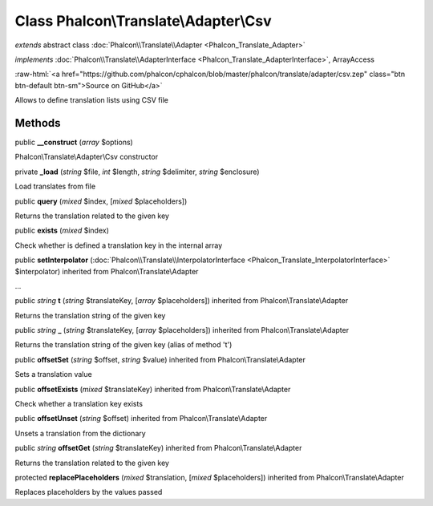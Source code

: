 Class **Phalcon\\Translate\\Adapter\\Csv**
==========================================

*extends* abstract class :doc:`Phalcon\\Translate\\Adapter <Phalcon_Translate_Adapter>`

*implements* :doc:`Phalcon\\Translate\\AdapterInterface <Phalcon_Translate_AdapterInterface>`, ArrayAccess

.. role:: raw-html(raw)
   :format: html

:raw-html:`<a href="https://github.com/phalcon/cphalcon/blob/master/phalcon/translate/adapter/csv.zep" class="btn btn-default btn-sm">Source on GitHub</a>`

Allows to define translation lists using CSV file


Methods
-------

public  **__construct** (*array* $options)

Phalcon\\Translate\\Adapter\\Csv constructor



private  **_load** (*string* $file, *int* $length, *string* $delimiter, *string* $enclosure)

Load translates from file



public  **query** (*mixed* $index, [*mixed* $placeholders])

Returns the translation related to the given key



public  **exists** (*mixed* $index)

Check whether is defined a translation key in the internal array



public  **setInterpolator** (:doc:`Phalcon\\Translate\\InterpolatorInterface <Phalcon_Translate_InterpolatorInterface>` $interpolator) inherited from Phalcon\\Translate\\Adapter

...


public *string*  **t** (*string* $translateKey, [*array* $placeholders]) inherited from Phalcon\\Translate\\Adapter

Returns the translation string of the given key



public *string*  **_** (*string* $translateKey, [*array* $placeholders]) inherited from Phalcon\\Translate\\Adapter

Returns the translation string of the given key (alias of method 't')



public  **offsetSet** (*string* $offset, *string* $value) inherited from Phalcon\\Translate\\Adapter

Sets a translation value



public  **offsetExists** (*mixed* $translateKey) inherited from Phalcon\\Translate\\Adapter

Check whether a translation key exists



public  **offsetUnset** (*string* $offset) inherited from Phalcon\\Translate\\Adapter

Unsets a translation from the dictionary



public *string*  **offsetGet** (*string* $translateKey) inherited from Phalcon\\Translate\\Adapter

Returns the translation related to the given key



protected  **replacePlaceholders** (*mixed* $translation, [*mixed* $placeholders]) inherited from Phalcon\\Translate\\Adapter

Replaces placeholders by the values passed




